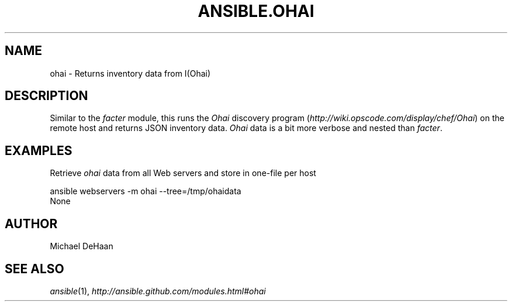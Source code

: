 .TH ANSIBLE.OHAI 3 "2013-06-10" "1.2" "ANSIBLE MODULES"
." generated from library/system/ohai
.SH NAME
ohai \- Returns inventory data from I(Ohai)
." ------ DESCRIPTION
.SH DESCRIPTION
.PP
Similar to the \fIfacter\fR module, this runs the \fIOhai\fR discovery program (\fIhttp://wiki.opscode.com/display/chef/Ohai\fR) on the remote host and returns JSON inventory data. \fIOhai\fR data is a bit more verbose and nested than \fIfacter\fR. 
." ------ OPTIONS
."
."
."
."
." ------ NOTES
."
."
." ------ EXAMPLES
.SH EXAMPLES
.PP
Retrieve \fIohai\fR data from all Web servers and store in one-file per host

.nf
ansible webservers -m ohai --tree=/tmp/ohaidata
.fi
." ------ PLAINEXAMPLES
.nf
None
.fi

." ------- AUTHOR
.SH AUTHOR
Michael DeHaan
.SH SEE ALSO
.IR ansible (1),
.I http://ansible.github.com/modules.html#ohai